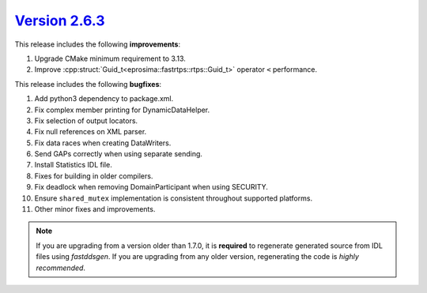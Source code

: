 `Version 2.6.3 <https://fast-dds.docs.eprosima.com/en/v2.6.3/index.html>`_
^^^^^^^^^^^^^^^^^^^^^^^^^^^^^^^^^^^^^^^^^^^^^^^^^^^^^^^^^^^^^^^^^^^^^^^^^^

This release includes the following **improvements**:

1. Upgrade CMake minimum requirement to 3.13.
2. Improve :cpp:struct:`Guid_t<eprosima::fastrtps::rtps::Guid_t>` operator ``<`` performance.

This release includes the following **bugfixes**:

1. Add python3 dependency to package.xml.
2. Fix complex member printing for DynamicDataHelper.
3. Fix selection of output locators.
4. Fix null references on XML parser.
5. Fix data races when creating DataWriters.
6. Send GAPs correctly when using separate sending.
7. Install Statistics IDL file.
8. Fixes for building in older compilers.
9. Fix deadlock when removing DomainParticipant when using SECURITY.
10. Ensure ``shared_mutex`` implementation is consistent throughout supported platforms.
11. Other minor fixes and improvements.

.. note::
  If you are upgrading from a version older than 1.7.0, it is **required** to regenerate generated source from IDL
  files using *fastddsgen*.
  If you are upgrading from any older version, regenerating the code is *highly recommended*.
